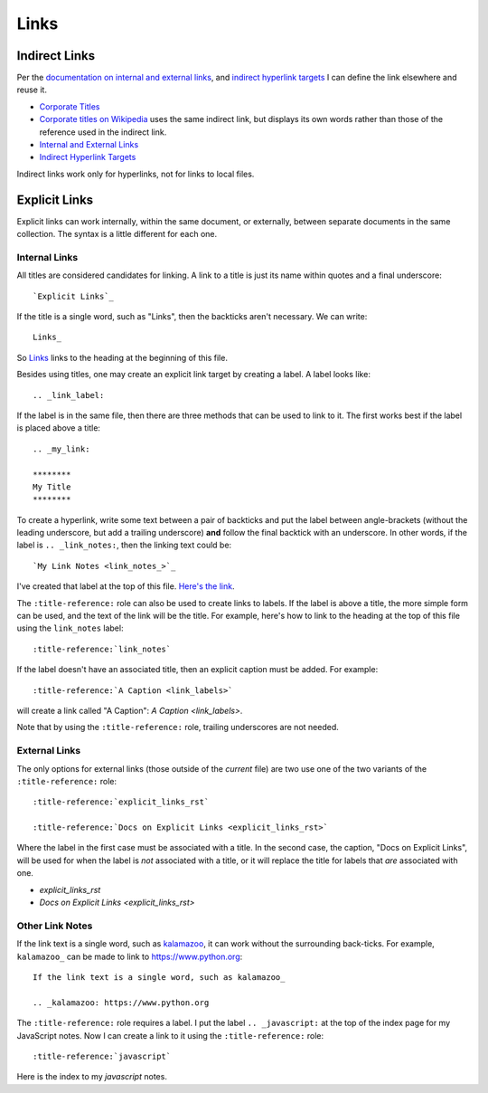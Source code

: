 .. _link_notes:

#####
Links
#####

**************
Indirect Links
**************

Per the `documentation on internal and external links`_, and `indirect hyperlink targets`_ I can define the link elsewhere and reuse it.

- `Corporate Titles`_
- `Corporate titles on Wikipedia <corporate titles_>`_ uses the same indirect link, but displays its own words rather than those of the reference used in the indirect link.
- `Internal and External Links`_
- `Indirect Hyperlink Targets`_

Indirect links work only for hyperlinks, not for links to local files.

.. references are case-insensitive (BTW, this is a comment)

.. _corporate titles: https://en.wikipedia.org/wiki/Corporate_title
.. _Internal and External Links: https://thomas-cokelaer.info/tutorials/sphinx/rest_syntax.html#internal-and-external-links
.. _documentation on internal and external links: `internal and external links`_
.. _indirect hyperlink targets: http://docutils.sourceforge.net/docs/ref/rst/restructuredtext.html#indirect-hyperlink-targets


.. _explicit_links_rst:

**************
Explicit Links
**************

Explicit links can work internally, within the same document, or externally, between separate documents in the same collection. The syntax is a little different for each one.

Internal Links
==============

All titles are considered candidates for linking. A link to a title is just its name within quotes and a final underscore::

  `Explicit Links`_

If the title is a single word, such as "Links", then the backticks aren't
necessary. We can write::

  Links_

So Links_ links to the heading at the beginning of this file.

.. _link_labels:

Besides using titles, one may create an explicit link target by creating a label. A label looks like::

  .. _link_label:

If the label is in the same file, then there are three methods that can be used to link to it. The first works best if the label is placed above a title::

  .. _my_link:

  ********
  My Title
  ********

To create a hyperlink, write some text between a pair of backticks and put the label between angle-brackets (without the leading underscore, but add a trailing underscore) **and** follow the final backtick with an underscore. In other words, if the label is ``.. _link_notes:``, then the linking text could be::

  `My Link Notes <link_notes_>`_

I've created that label at the top of this file. `Here's the link <link_notes_>`_.

The ``:title-reference:`` role can also be used to create links to labels. If the label is above a title, the more simple form can be used, and the text of the link will be the title. For example, here's how to link to the heading at the top of this file using the ``link_notes`` label::

  :title-reference:`link_notes`

If the label doesn't have an associated title, then an explicit caption must be added. For example::

  :title-reference:`A Caption <link_labels>`

will create a link called "A Caption": :title-reference:`A Caption <link_labels>`.

Note that by using the ``:title-reference:`` role, trailing underscores are not needed.

External Links
==============

The only options for external links (those outside of the *current* file) are two use one of the two variants of the ``:title-reference:`` role::

  :title-reference:`explicit_links_rst`

  :title-reference:`Docs on Explicit Links <explicit_links_rst>`

Where the label in the first case must be associated with a title. In the second case, the caption, "Docs on Explicit Links", will be used for when the label is *not* associated with a title, or it will replace the title for labels that *are* associated with one.

* :title-reference:`explicit_links_rst`
* :title-reference:`Docs on Explicit Links <explicit_links_rst>`

Other Link Notes
================

If the link text is a single word, such as kalamazoo_, it can work without the surrounding back-ticks. For example, ``kalamazoo_`` can be made to link to https://www.python.org::

  If the link text is a single word, such as kalamazoo_

  .. _kalamazoo: https://www.python.org

The ``:title-reference:`` role requires a label. I put the label ``.. _javascript:`` at the top of the index page for my JavaScript notes. Now I can create a link to it using the ``:title-reference:`` role::

  :title-reference:`javascript`

Here is the index to my :title-reference:`javascript` notes.

.. _kalamazoo: https://www.python.org
